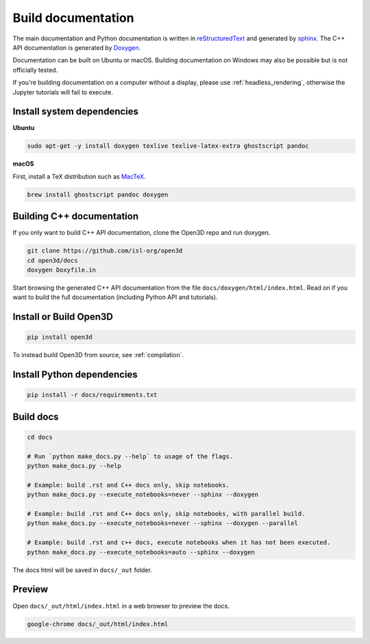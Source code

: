 .. _builddocs:

Build documentation
======================

The main documentation and Python documentation is written in
`reStructuredText <http://www.sphinx-doc.org/en/stable/rest.html>`_ and
generated by `sphinx <http://www.sphinx-doc.org/>`_. The C++ API documentation
is generated by `Doxygen <http://www.doxygen.nl/>`_.

Documentation can be built on Ubuntu or macOS. Building documentation on Windows
may also be possible but is not officially tested.

If you're building documentation on a computer without a display, please use
:ref:`headless_rendering`, otherwise the Jupyter tutorials will fail to execute.


Install system dependencies
---------------------------

**Ubuntu**

.. code-block:: bash

    sudo apt-get -y install doxygen texlive texlive-latex-extra ghostscript pandoc

**macOS**

First, install a TeX distribution such as `MacTeX <http://www.tug.org/mactex/>`_.

.. code-block:: bash

    brew install ghostscript pandoc doxygen


Building C++ documentation
--------------------------

If you only want to build C++ API documentation, clone the Open3D repo and run
doxygen.

.. code-block:: bash

   git clone https://github.com/isl-org/open3d
   cd open3d/docs
   doxygen Doxyfile.in

Start browsing the generated C++ API documentation from the file
``docs/doxygen/html/index.html``. Read on if you want to build the full
documentation (including Python API and tutorials).


Install or Build Open3D
-----------------------

.. code-block:: bash

    pip install open3d

To instead build Open3D from source, see :ref:`compilation`.


Install Python dependencies
---------------------------

.. code-block:: bash

    pip install -r docs/requirements.txt

Build docs
----------


.. code-block:: bash

    cd docs

    # Run `python make_docs.py --help` to usage of the flags.
    python make_docs.py --help

    # Example: build .rst and C++ docs only, skip notebooks.
    python make_docs.py --execute_notebooks=never --sphinx --doxygen

    # Example: build .rst and C++ docs only, skip notebooks, with parallel build.
    python make_docs.py --execute_notebooks=never --sphinx --doxygen --parallel

    # Example: build .rst and c++ docs, execute notebooks when it has not been executed.
    python make_docs.py --execute_notebooks=auto --sphinx --doxygen

The docs html will be saved in ``docs/_out`` folder.

Preview
-------

Open ``docs/_out/html/index.html`` in a web browser to preview the docs.

.. code-block:: bash

    google-chrome docs/_out/html/index.html
